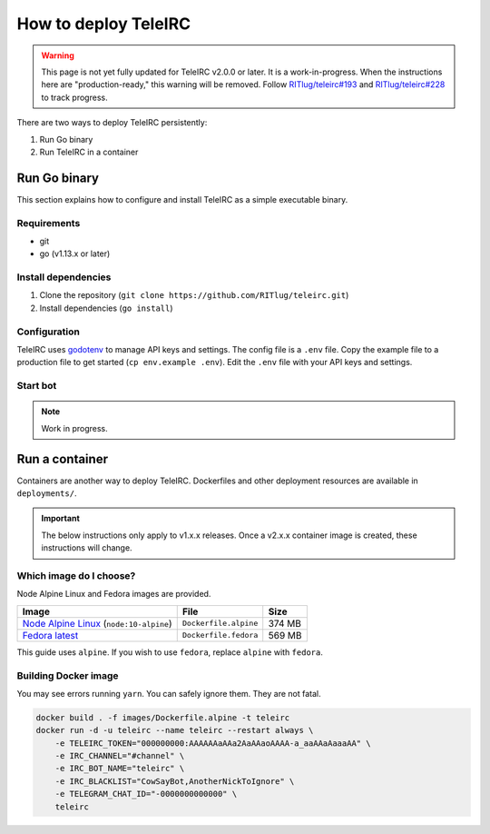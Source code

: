#####################
How to deploy TeleIRC
#####################

.. warning:: This page is not yet fully updated for TeleIRC v2.0.0 or later.
   It is a work-in-progress.
   When the instructions here are "production-ready," this warning will be removed.
   Follow `RITlug/teleirc#193 <https://github.com/RITlug/teleirc/issues/193>`_ and `RITlug/teleirc#228 <https://github.com/RITlug/teleirc/issues/228>`_ to track progress.

There are two ways to deploy TeleIRC persistently:

#. Run Go binary
#. Run TeleIRC in a container


*************
Run Go binary
*************

This section explains how to configure and install TeleIRC as a simple executable binary.

Requirements
============

- git
- go (v1.13.x or later)

Install dependencies
====================

#. Clone the repository (``git clone https://github.com/RITlug/teleirc.git``)
#. Install dependencies (``go install``)

Configuration
=============

TeleIRC uses `godotenv <https://github.com/joho/godotenv>`_ to manage API keys and settings.
The config file is a ``.env`` file.
Copy the example file to a production file to get started (``cp env.example .env``).
Edit the ``.env`` file with your API keys and settings.

.. seealso::

   See :doc:`config-file-glossary` for detailed information.

Start bot
=========

.. note:: Work in progress.


***************
Run a container
***************

Containers are another way to deploy TeleIRC.
Dockerfiles and other deployment resources are available in ``deployments/``.

.. important:: The below instructions only apply to v1.x.x releases.
   Once a v2.x.x container image is created, these instructions will change.

Which image do I choose?
========================

Node Alpine Linux and Fedora images are provided.

+------------------------------------------------------------------------------+-----------------------+---------+
| Image                                                                        | File                  | Size    |
+==============================================================================+=======================+=========+
| `Node Alpine Linux <https://hub.docker.com/r/_/node/>`_ (``node:10-alpine``) | ``Dockerfile.alpine`` | 374 MB  |
+------------------------------------------------------------------------------+-----------------------+---------+
| `Fedora latest <https://hub.docker.com/r/_/fedora/>`_                        | ``Dockerfile.fedora`` | 569 MB  |
+------------------------------------------------------------------------------+-----------------------+---------+

This guide uses ``alpine``.
If you wish to use ``fedora``, replace ``alpine`` with ``fedora``.

Building Docker image
=====================

You may see errors running ``yarn``.
You can safely ignore them.
They are not fatal.

.. code-block:: bash

    docker build . -f images/Dockerfile.alpine -t teleirc
    docker run -d -u teleirc --name teleirc --restart always \
        -e TELEIRC_TOKEN="000000000:AAAAAAaAAa2AaAAaoAAAA-a_aaAAaAaaaAA" \
        -e IRC_CHANNEL="#channel" \
        -e IRC_BOT_NAME="teleirc" \
        -e IRC_BLACKLIST="CowSayBot,AnotherNickToIgnore" \
        -e TELEGRAM_CHAT_ID="-0000000000000" \
        teleirc
